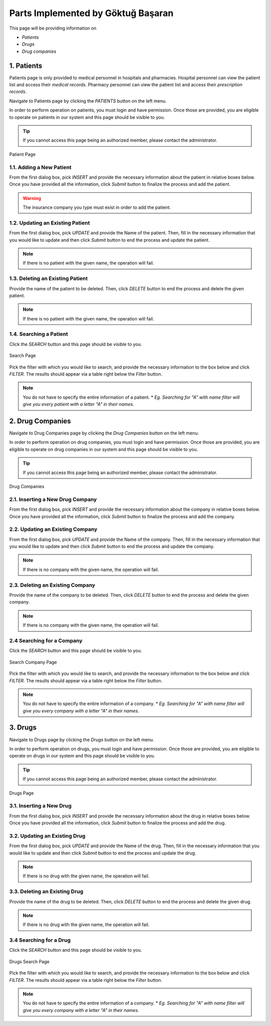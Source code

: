 Parts Implemented by Göktuğ Başaran
================================

This page will be providing information on 

* *Patients*
* *Drugs*
* *Drug companies*

1. Patients
-------------

Patients page is only provided to medical personnel in hospitals and pharmacies.
Hospital personnel can view the patient list and access their *medical records*.
Pharmacy personnel can view the patient list and access their *prescription records*.

Navigate to Patients page by clicking the *PATIENTS* button on the left menu.

In order to perform operation on patients, you must login and have permission.
Once those are provided, you are eligible to operate on patients in our system and this page should be
visible to you.

.. tip:: If you cannot access this page being an authorized member, please contact the administrator.

.. figure:: insert_patient.jpg
	:scale: 40 %
	:alt: Patient Page
	:align: center
	
	Patient Page

1.1. Adding a New Patient
~~~~~~~~~~~~~~~~~~~~~~~~~~~~

From the first dialog box, pick *INSERT* and provide the necessary information about the patient
in relative boxes below. Once you have provided all the information, click *Submit* button to finalize
the process and add the patient.

.. warning:: The insurance company you type must exist in order to add the patient.


1.2. Updating an Existing Patient
~~~~~~~~~~~~~~~~~~~~~~~~~~~~~~~~~~~~~~~~~~~~

From the first dialog box, pick *UPDATE* and provide the Name of the patient. Then, fill in the necessary information that
you would like to update and then click *Submit* button to end the process and update the patient.

.. note:: If there is no patient with the given name, the operation will fail.

1.3. Deleting an Existing Patient
~~~~~~~~~~~~~~~~~~~~~~~~~~~~~~~~~~~~~~~~~~~~

Provide the name of the patient to be deleted. Then, click *DELETE* button to end the process
and delete the given patient.

.. note:: If there is no patient with the given name, the operation will fail.

1.4. Searching a Patient
~~~~~~~~~~~~~~~~~~~~~~~~~~~~~~~~~~~~~~~~~~~~

Click the *SEARCH* button and this page should be visible to you. 

.. figure:: search_patient.jpg
	:scale: 40 %
	:alt: Search Page
	:align: center
	
	Search Page

Pick the filter with which you would like to search, and provide the 
necessary information to the box below and click *FILTER*.
The results should appear via a table right below the *Filter* button.

.. note:: You do not have to specify the entire information of a patient.
	* *Eg. Searching for "A" with name filter will give you every patient with a letter "A" in their names.*
	
2. Drug Companies
------------------

Navigate to Drug Companies page by clicking the *Drug Companies* button on the left menu.

In order to perform operation on drug companies, you must login and have permission.
Once those are provided, you are eligible to operate on drug companies in our system and this page should be
visible to you.

.. tip:: If you cannot access this page being an authorized member, please contact the administrator.

.. figure:: drug_companies_page.jpg
	:scale: 40 %
	:alt: Drug Companies Page
	:align: center
	
	Drug Companies
	
2.1. Inserting a New Drug Company
~~~~~~~~~~~~~~~~~~~~~~~~~~~~~~~~~~~~~~~~~~~~

From the first dialog box, pick *INSERT* and provide the necessary information about the company
in relative boxes below. Once you have provided all the information, click *Submit* button to finalize
the process and add the company.

2.2. Updating an Existing Company
~~~~~~~~~~~~~~~~~~~~~~~~~~~~~~~~~~~~~~~~~~~~

From the first dialog box, pick *UPDATE* and provide the Name of the company. Then, fill in the necessary information that
you would like to update and then click *Submit* button to end the process and update the company.

.. note:: If there is no company with the given name, the operation will fail.

2.3. Deleting an Existing Company
~~~~~~~~~~~~~~~~~~~~~~~~~~~~~~~~~~~~~~~~~~~~

Provide the name of the company to be deleted. Then, click *DELETE* button to end the process
and delete the given company.

.. note:: If there is no company with the given name, the operation will fail.

2.4 Searching for a Company
~~~~~~~~~~~~~~~~~~~~~~~~~~~~~~~~~~~~~~~~~~~~

Click the *SEARCH* button and this page should be visible to you. 

.. figure:: search_drug_company.jpg
	:scale: 40 %
	:alt: Search Company Page
	:align: center
	
	Search Company Page

Pick the filter with which you would like to search, and provide the 
necessary information to the box below and click *FILTER*.
The results should appear via a table right below the *Filter* button.

.. note:: You do not have to specify the entire information of a company.
	* *Eg. Searching for "A" with name filter will give you every company with a letter "A" in their names.*

3. Drugs
------------------

Navigate to Drugs page by clicking the *Drugs* button on the left menu.

In order to perform operation on drugs, you must login and have permission.
Once those are provided, you are eligible to operate on drugs in our system and this page should be
visible to you.

.. tip:: If you cannot access this page being an authorized member, please contact the administrator.

.. figure:: drugs_page.jpg
	:scale: 40 %
	:alt: Drugs Page
	:align: center
	
	Drugs Page
	
3.1. Inserting a New Drug
~~~~~~~~~~~~~~~~~~~~~~~~~~~~~~~~~~~~~~~~~~~~

From the first dialog box, pick *INSERT* and provide the necessary information about the drug
in relative boxes below. Once you have provided all the information, click *Submit* button to finalize
the process and add the drug.

3.2. Updating an Existing Drug
~~~~~~~~~~~~~~~~~~~~~~~~~~~~~~~~~~~~~~~~~~~~

From the first dialog box, pick *UPDATE* and provide the Name of the drug. Then, fill in the necessary information that
you would like to update and then click *Submit* button to end the process and update the drug.

.. note:: If there is no drug with the given name, the operation will fail.

3.3. Deleting an Existing Drug
~~~~~~~~~~~~~~~~~~~~~~~~~~~~~~~~~~~~~~~~~~~~

Provide the name of the drug to be deleted. Then, click *DELETE* button to end the process
and delete the given drug.

.. note:: If there is no drug with the given name, the operation will fail.

3.4 Searching for a Drug
~~~~~~~~~~~~~~~~~~~~~~~~~~~~~~~~~~~~~~~~~~~~

Click the *SEARCH* button and this page should be visible to you. 

.. figure:: search_drug.jpg
	:scale: 40 %
	:alt: Drugs Search Page
	:align: center
	
	Drugs Search Page

Pick the filter with which you would like to search, and provide the 
necessary information to the box below and click *FILTER*.
The results should appear via a table right below the *Filter* button.

.. note:: You do not have to specify the entire information of a company.
	* *Eg. Searching for "A" with name filter will give you every company with a letter "A" in their names.*
